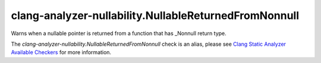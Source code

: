 .. title:: clang-tidy - clang-analyzer-nullability.NullableReturnedFromNonnull
.. meta::
   :http-equiv=refresh: 5;URL=https://clang.llvm.org/docs/analyzer/checkers.html#nullability-nullablereturnedfromnonnull

clang-analyzer-nullability.NullableReturnedFromNonnull
======================================================

Warns when a nullable pointer is returned from a function that has _Nonnull
return type.

The `clang-analyzer-nullability.NullableReturnedFromNonnull` check is an alias, please see
`Clang Static Analyzer Available Checkers
<https://clang.llvm.org/docs/analyzer/checkers.html#nullability-nullablereturnedfromnonnull>`_
for more information.
